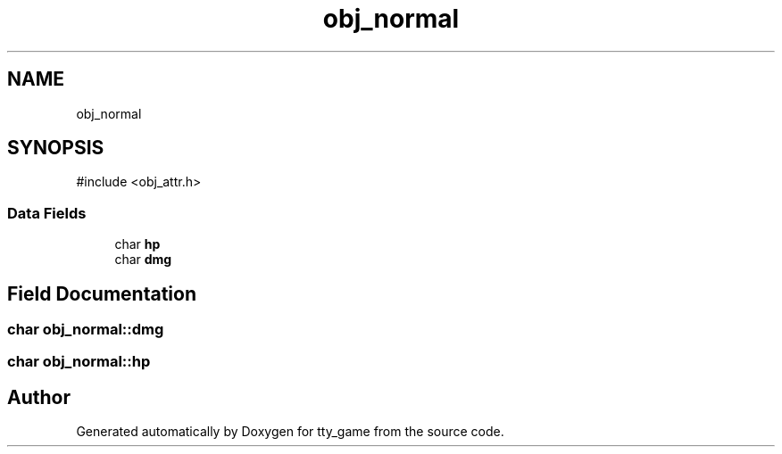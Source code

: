 .TH "obj_normal" 3 "tty_game" \" -*- nroff -*-
.ad l
.nh
.SH NAME
obj_normal
.SH SYNOPSIS
.br
.PP
.PP
\fR#include <obj_attr\&.h>\fP
.SS "Data Fields"

.in +1c
.ti -1c
.RI "char \fBhp\fP"
.br
.ti -1c
.RI "char \fBdmg\fP"
.br
.in -1c
.SH "Field Documentation"
.PP 
.SS "char obj_normal::dmg"

.SS "char obj_normal::hp"


.SH "Author"
.PP 
Generated automatically by Doxygen for tty_game from the source code\&.
